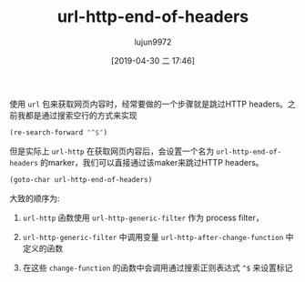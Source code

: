 #+TITLE: url-http-end-of-headers
#+AUTHOR: lujun9972
#+TAGS: Emacs之怒
#+DATE: [2019-04-30 二 17:46]
#+LANGUAGE:  zh-CN
#+STARTUP:  inlineimages
#+OPTIONS:  H:6 num:nil toc:t \n:nil ::t |:t ^:nil -:nil f:t *:t <:nil

使用 =url= 包来获取网页内容时，经常要做的一个步骤就是跳过HTTP headers。之前我都是通过搜索空行的方式来实现

#+BEGIN_SRC emacs-lisp
  (re-search-forward "^$")
#+END_SRC

但是实际上 =url-http= 在获取网页内容后，会设置一个名为 =url-http-end-of-headers= 的marker，我们可以直接通过该maker来跳过HTTP headers。
#+BEGIN_SRC emacs-lisp
  (goto-char url-http-end-of-headers)
#+END_SRC

大致的顺序为:

1. =url-http= 函数使用 =url-http-generic-filter= 作为 process filter，

2. =url-http-generic-filter= 中调用变量 =url-http-after-change-function= 中定义的函数

3. 在这些 =change-function= 的函数中会调用通过搜索正则表达式 =^$= 来设置标记
